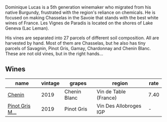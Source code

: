 Dominique Lucas is a 5th generation winemaker who migrated from his native Burgundy, frustrated with the region's reliance on chemicals. He is focused on making Chasselas in the Savoie that stands with the best white wines of France. Les Vignes de Paradis is located on the shores of Lake Geneva (Lac Leman).

His vines are separated into 27 parcels of different soil composition. All are harvested by hand. Most of them are Chasselas, but he also has tiny parcels of Savagnin, Pinot Gris, Gamay, Chardonnay and Chenin Blanc. These are not old vines, but in the right hands...

** Wines

#+attr_html: :class wines-table
|                                                         name | vintage |       grapes |                 region | rate |
|--------------------------------------------------------------+---------+--------------+------------------------+------|
|          [[barberry:/wines/084f2900-816b-4687-bceb-9fe28995f7cc][Chenin]] |    2019 | Chenin Blanc |  Vin de Table (France) | 7.40 |
| [[barberry:/wines/969b7bbf-2917-476f-859b-fcb1fb9f8bb3][Pinot Gris M...]] |    2019 |   Pinot Gris | Vin Des Allobroges IGP |    - |
